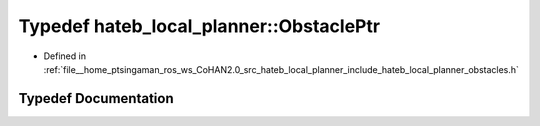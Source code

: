 .. _exhale_typedef_namespacehateb__local__planner_1a6a5674a2ba3b2b0bd64cdd76db2fc7e3:

Typedef hateb_local_planner::ObstaclePtr
========================================

- Defined in :ref:`file__home_ptsingaman_ros_ws_CoHAN2.0_src_hateb_local_planner_include_hateb_local_planner_obstacles.h`


Typedef Documentation
---------------------


.. doxygentypedef:: hateb_local_planner::ObstaclePtr
   :project: CoHAN2.0